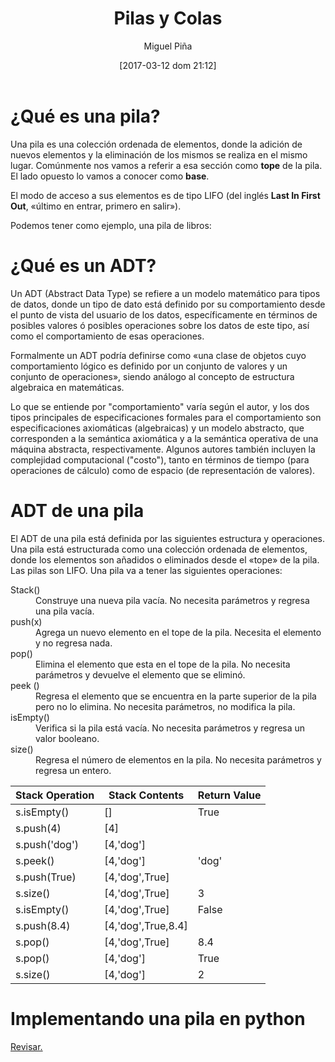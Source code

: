 #+title: Pilas y Colas
#+author: Miguel Piña
#+date: [2017-03-12 dom 21:12]

* ¿Qué es una pila?

Una pila es una colección ordenada de elementos, donde la adición de nuevos
elementos y la eliminación de los mismos se realiza en el mismo
lugar. Comúnmente nos vamos a referir a esa sección como *tope* de la pila. El
lado opuesto lo vamos a conocer como *base*.

El modo de acceso a sus elementos es de tipo LIFO (del inglés *Last In First Out*,
«último en entrar, primero en salir»).

Podemos tener como ejemplo, una pila de libros:

[[file:bookstack2.png]]
* ¿Qué es un ADT?

Un ADT (Abstract Data Type) se refiere a un modelo matemático para tipos de
datos, donde un tipo de dato está definido por su comportamiento desde el punto
de vista del usuario de los datos, específicamente en términos de posibles
valores ó posibles operaciones sobre los datos de este tipo, así como el
comportamiento de esas operaciones.

Formalmente un ADT podría definirse como «una clase de objetos cuyo
comportamiento lógico es definido por un conjunto de valores y un conjunto de
operaciones», siendo análogo al concepto de estructura algebraica en
matemáticas.

Lo que se entiende por "comportamiento" varía según el autor, y los dos tipos
principales de especificaciones formales para el comportamiento son
especificaciones axiomáticas (algebraicas) y un modelo abstracto, que
corresponden a la semántica axiomática y a la semántica operativa de una máquina
abstracta, respectivamente. Algunos autores también incluyen la complejidad
computacional ("costo"), tanto en términos de tiempo (para operaciones de
cálculo) como de espacio (de representación de valores).

* ADT de una pila

El ADT de una pila está definida por las siguientes estructura y
operaciones. Una pila está estructurada como una colección ordenada de
elementos, donde los elementos son añadidos o eliminados desde el «tope» de la
pila. Las pilas son LIFO. Una pila va a tener las siguientes operaciones:


- Stack() :: Construye una nueva pila vacía. No necesita parámetros y regresa
     una pila vacía.
- push(x) :: Agrega un nuevo elemento en el tope de la pila. Necesita el
     elemento y no regresa nada.
- pop() :: Elimina el elemento que esta en el tope de la pila. No necesita
     parámetros y devuelve el elemento que se eliminó.
- peek () :: Regresa el elemento que se encuentra en la parte superior de la
     pila pero no lo elimina. No necesita parámetros, no modifica la pila.
- isEmpty() :: Verifica si la pila está vacía. No necesita parámetros y regresa
     un valor booleano.
- size() :: Regresa el número de elementos en la pila. No necesita parámetros y
     regresa un entero.


| Stack Operation | 	Stack Contents | Return Value |
|-----------------+--------------------+--------------|
| s.isEmpty()     | 	[]             | True         |
| s.push(4)       | [4]                |              |
| s.push('dog')   | 	[4,'dog']	   |              |
| s.peek()        | [4,'dog']	       | 'dog'        |
| s.push(True)    | [4,'dog',True]     |              |
| s.size()        | [4,'dog',True]	   | 3            |
| s.isEmpty()     | [4,'dog',True]     | 	False     |
| s.push(8.4)     | [4,'dog',True,8.4] |              |
| s.pop()	      | [4,'dog',True]	   | 8.4          |
| s.pop()	      | [4,'dog']          | 	True      |
| s.size()        | [4,'dog']          | 	2         |

* Implementando una pila en python

[[https://docs.python.org/3.5/reference/datamodel.html#object.__new__][Revisar.]]
